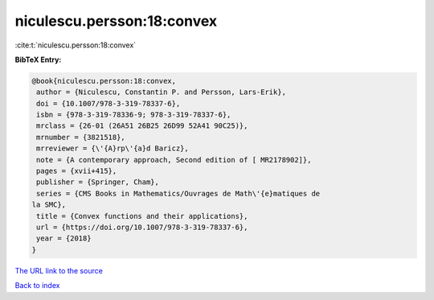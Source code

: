 niculescu.persson:18:convex
===========================

:cite:t:`niculescu.persson:18:convex`

**BibTeX Entry:**

.. code-block:: bibtex

   @book{niculescu.persson:18:convex,
    author = {Niculescu, Constantin P. and Persson, Lars-Erik},
    doi = {10.1007/978-3-319-78337-6},
    isbn = {978-3-319-78336-9; 978-3-319-78337-6},
    mrclass = {26-01 (26A51 26B25 26D99 52A41 90C25)},
    mrnumber = {3821518},
    mrreviewer = {\'{A}rp\'{a}d Baricz},
    note = {A contemporary approach, Second edition of [ MR2178902]},
    pages = {xvii+415},
    publisher = {Springer, Cham},
    series = {CMS Books in Mathematics/Ouvrages de Math\'{e}matiques de
   la SMC},
    title = {Convex functions and their applications},
    url = {https://doi.org/10.1007/978-3-319-78337-6},
    year = {2018}
   }
`The URL link to the source <ttps://doi.org/10.1007/978-3-319-78337-6}>`_


`Back to index <../By-Cite-Keys.html>`_

